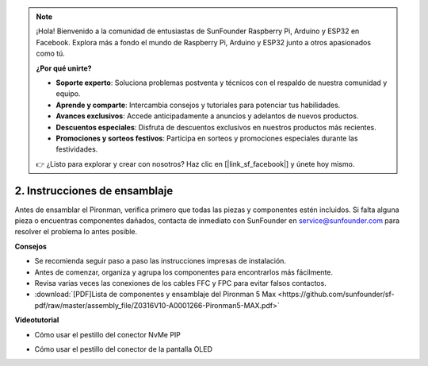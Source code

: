.. note:: 

    ¡Hola! Bienvenido a la comunidad de entusiastas de SunFounder Raspberry Pi, Arduino y ESP32 en Facebook. Explora más a fondo el mundo de Raspberry Pi, Arduino y ESP32 junto a otros apasionados como tú.

    **¿Por qué unirte?**

    - **Soporte experto**: Soluciona problemas postventa y técnicos con el respaldo de nuestra comunidad y equipo.
    - **Aprende y comparte**: Intercambia consejos y tutoriales para potenciar tus habilidades.
    - **Avances exclusivos**: Accede anticipadamente a anuncios y adelantos de nuevos productos.
    - **Descuentos especiales**: Disfruta de descuentos exclusivos en nuestros productos más recientes.
    - **Promociones y sorteos festivos**: Participa en sorteos y promociones especiales durante las festividades.

    👉 ¿Listo para explorar y crear con nosotros? Haz clic en [|link_sf_facebook|] y únete hoy mismo.

.. _max_assembly_instructions:

2. Instrucciones de ensamblaje
=============================================

Antes de ensamblar el Pironman, verifica primero que todas las piezas y componentes estén incluidos. Si falta alguna pieza o encuentras componentes dañados, contacta de inmediato con SunFounder en service@sunfounder.com para resolver el problema lo antes posible.

**Consejos**

* Se recomienda seguir paso a paso las instrucciones impresas de instalación.
* Antes de comenzar, organiza y agrupa los componentes para encontrarlos más fácilmente.
* Revisa varias veces las conexiones de los cables FFC y FPC para evitar falsos contactos.

* :download:`[PDF]Lista de componentes y ensamblaje del Pironman 5 Max <https://github.com/sunfounder/sf-pdf/raw/master/assembly_file/Z0316V10-A0001266-Pironman5-MAX.pdf>`


**Videotutorial**


.. raw:: html

    <iframe width="700" height="500" src="https://www.youtube.com/embed/Iucf51zInWQ?si=Rveb_L7FIGCq1N5C" title="YouTube video player" frameborder="0" allow="accelerometer; autoplay; clipboard-write; encrypted-media; gyroscope; picture-in-picture; web-share" referrerpolicy="strict-origin-when-cross-origin" allowfullscreen></iframe>

.. raw:: html

    <br><br>

* Cómo usar el pestillo del conector NvMe PIP

.. raw:: html

       <div style="text-align: center;">
           <video center loop autoplay muted style="max-width:90%">
               <source src="../_static/video/Nvme(1)-11.mp4" type="video/mp4">
               Tu navegador no admite la etiqueta de video.
           </video>
       </div>

.. raw:: html

       <div style="text-align: center;">
           <video center loop autoplay muted style="max-width:90%">
               <source src="../_static/video/Nvme(2)-11.mp4" type="video/mp4">
               Tu navegador no admite la etiqueta de video.
           </video>
       </div>

.. raw:: html

    <br><br>

* Cómo usar el pestillo del conector de la pantalla OLED

.. raw:: html

       <div style="text-align: center;">
           <video center loop autoplay muted style="max-width:90%">
               <source src="../_static/video/Oled-11.mp4" type="video/mp4">
               Tu navegador no admite la etiqueta de video.
           </video>
       </div>
